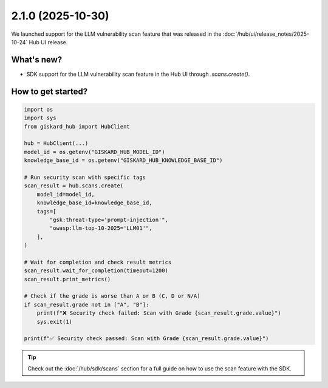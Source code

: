 2.1.0 (2025-10-30)
~~~~~~~~~~~~~~~~~~

We launched support for the LLM vulnerability scan feature that was released in the :doc:`/hub/ui/release_notes/2025-10-24` Hub UI release.

What's new?
^^^^^^^^^^^^^

- SDK support for the LLM vulnerability scan feature in the Hub UI through `.scans.create()`.

How to get started?
^^^^^^^^^^^^^^^^^^^

.. code-block:: python

    import os
    import sys
    from giskard_hub import HubClient

    hub = HubClient(...)
    model_id = os.getenv("GISKARD_HUB_MODEL_ID")
    knowledge_base_id = os.getenv("GISKARD_HUB_KNOWLEDGE_BASE_ID")

    # Run security scan with specific tags
    scan_result = hub.scans.create(
        model_id=model_id,
        knowledge_base_id=knowledge_base_id,
        tags=[
            "gsk:threat-type='prompt-injection'",
            "owasp:llm-top-10-2025='LLM01'",
        ],
    )

    # Wait for completion and check result metrics
    scan_result.wait_for_completion(timeout=1200)
    scan_result.print_metrics()

    # Check if the grade is worse than A or B (C, D or N/A)
    if scan_result.grade not in ["A", "B"]:
        print(f"❌ Security check failed: Scan with Grade {scan_result.grade.value}")
        sys.exit(1)
    
    print(f"✅ Security check passed: Scan with Grade {scan_result.grade.value}")

.. tip::

   Check out the :doc:`/hub/sdk/scans` section for a full guide on how to use the scan feature with the SDK.

